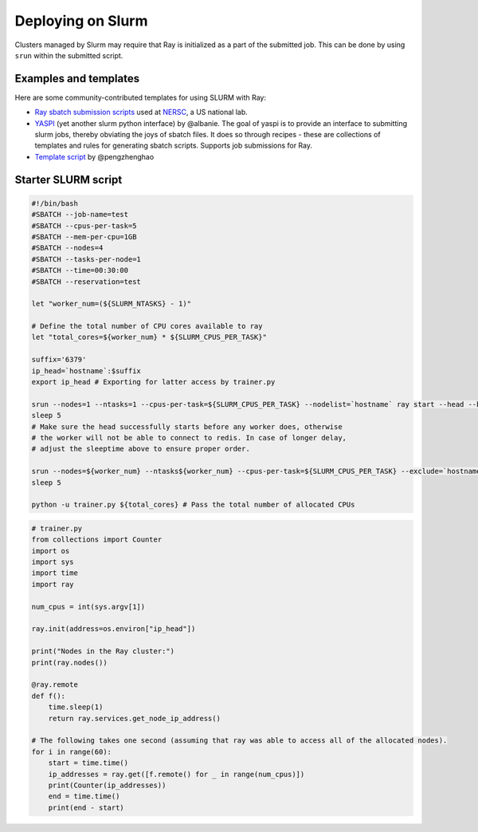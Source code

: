 .. _ray-slurm-deploy:

Deploying on Slurm
==================

Clusters managed by Slurm may require that Ray is initialized as a part of the submitted job. This can be done by using ``srun`` within the submitted script.

Examples and templates
----------------------

Here are some community-contributed templates for using SLURM with Ray:

- `Ray sbatch submission scripts`_ used at `NERSC <https://www.nersc.gov/>`_, a US national lab.
- `YASPI`_ (yet another slurm python interface) by @albanie. The goal of yaspi is to provide an interface to submitting slurm jobs, thereby obviating the joys of sbatch files. It does so through recipes - these are collections of templates and rules for generating sbatch scripts. Supports job submissions for Ray.

- `Template script`_ by @pengzhenghao

.. _`Ray sbatch submission scripts`: https://github.com/NERSC/slurm-ray-cluster

.. _`YASPI`: https://github.com/albanie/yaspi

.. _`Template script`: https://gist.github.com/pengzhenghao/b348db1075101a9b986c4cdfea13dcd6


Starter SLURM script
--------------------

.. code-block:: bash

  #!/bin/bash
  #SBATCH --job-name=test
  #SBATCH --cpus-per-task=5
  #SBATCH --mem-per-cpu=1GB
  #SBATCH --nodes=4
  #SBATCH --tasks-per-node=1
  #SBATCH --time=00:30:00
  #SBATCH --reservation=test

  let "worker_num=(${SLURM_NTASKS} - 1)"

  # Define the total number of CPU cores available to ray
  let "total_cores=${worker_num} * ${SLURM_CPUS_PER_TASK}"

  suffix='6379'
  ip_head=`hostname`:$suffix
  export ip_head # Exporting for latter access by trainer.py

  srun --nodes=1 --ntasks=1 --cpus-per-task=${SLURM_CPUS_PER_TASK} --nodelist=`hostname` ray start --head --block --dashboard-host 0.0.0.0 --port=6379 &
  sleep 5
  # Make sure the head successfully starts before any worker does, otherwise
  # the worker will not be able to connect to redis. In case of longer delay,
  # adjust the sleeptime above to ensure proper order.

  srun --nodes=${worker_num} --ntasks${worker_num} --cpus-per-task=${SLURM_CPUS_PER_TASK} --exclude=`hostname` ray start --address $ip_head --block --num-cpus ${SLURM_CPUS_PER_TASK} &
  sleep 5

  python -u trainer.py ${total_cores} # Pass the total number of allocated CPUs

.. code-block:: python

  # trainer.py
  from collections import Counter
  import os
  import sys
  import time
  import ray

  num_cpus = int(sys.argv[1])

  ray.init(address=os.environ["ip_head"])

  print("Nodes in the Ray cluster:")
  print(ray.nodes())

  @ray.remote
  def f():
      time.sleep(1)
      return ray.services.get_node_ip_address()

  # The following takes one second (assuming that ray was able to access all of the allocated nodes).
  for i in range(60):
      start = time.time()
      ip_addresses = ray.get([f.remote() for _ in range(num_cpus)])
      print(Counter(ip_addresses))
      end = time.time()
      print(end - start)
